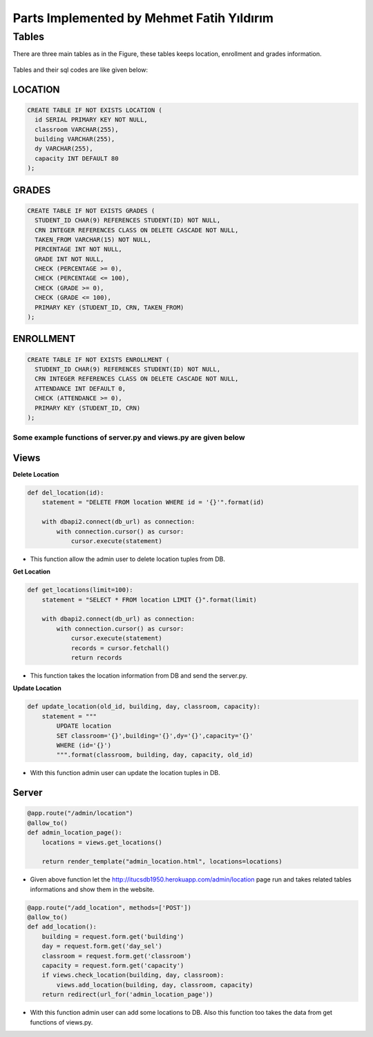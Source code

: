 Parts Implemented by Mehmet Fatih Yıldırım
==========================================

Tables
------

There are three main tables as in the Figure, these tables keeps location,
enrollment and grades information.

.. figure:: ../ss/fatih.jpg
  :scale: 70 %
  :alt: map to buried treasure

Tables and their sql codes are like given below:

LOCATION
^^^^^^^^
.. code-block:: sql

  CREATE TABLE IF NOT EXISTS LOCATION (
    id SERIAL PRIMARY KEY NOT NULL,
    classroom VARCHAR(255),
    building VARCHAR(255),
    dy VARCHAR(255),
    capacity INT DEFAULT 80
  );

.. figure:: ../ss/location.png
  :scale: 100 %
  :align: center
  :alt: map to buried treasure

GRADES
^^^^^^
.. code-block:: sql

  CREATE TABLE IF NOT EXISTS GRADES (
    STUDENT_ID CHAR(9) REFERENCES STUDENT(ID) NOT NULL,
    CRN INTEGER REFERENCES CLASS ON DELETE CASCADE NOT NULL,
    TAKEN_FROM VARCHAR(15) NOT NULL,
    PERCENTAGE INT NOT NULL,
    GRADE INT NOT NULL,
    CHECK (PERCENTAGE >= 0),
    CHECK (PERCENTAGE <= 100),
    CHECK (GRADE >= 0),
    CHECK (GRADE <= 100),
    PRIMARY KEY (STUDENT_ID, CRN, TAKEN_FROM)
  );

.. figure:: ../ss/grades.png
  :scale: 100 %
  :align: center
  :alt: map to buried treasure

ENROLLMENT
^^^^^^^^^^

.. code-block:: sql

  CREATE TABLE IF NOT EXISTS ENROLLMENT (
    STUDENT_ID CHAR(9) REFERENCES STUDENT(ID) NOT NULL,
    CRN INTEGER REFERENCES CLASS ON DELETE CASCADE NOT NULL,
    ATTENDANCE INT DEFAULT 0,
    CHECK (ATTENDANCE >= 0),
    PRIMARY KEY (STUDENT_ID, CRN)
  );

.. figure:: ../ss/enrollment.png
  :scale: 100 %
  :align: center
  :alt: map to buried treasure

Some example functions of server.py and views.py are given below
++++++++++++++++++++++++++++++++++++++++++++++++++++++++++++++++

Views
^^^^^^

**Delete Location**

.. code-block:: python

    def del_location(id):
        statement = "DELETE FROM location WHERE id = '{}'".format(id)

        with dbapi2.connect(db_url) as connection:
            with connection.cursor() as cursor:
                cursor.execute(statement)


* This function allow the admin user to delete location tuples from DB.

**Get Location**

.. code-block:: python

    def get_locations(limit=100):
        statement = "SELECT * FROM location LIMIT {}".format(limit)

        with dbapi2.connect(db_url) as connection:
            with connection.cursor() as cursor:
                cursor.execute(statement)
                records = cursor.fetchall()
                return records

* This function takes the location information from DB and send the server.py.

**Update Location**

.. code-block:: python

    def update_location(old_id, building, day, classroom, capacity):
        statement = """
            UPDATE location
            SET classroom='{}',building='{}',dy='{}',capacity='{}'
            WHERE (id='{}')
            """.format(classroom, building, day, capacity, old_id)

* With this function admin user can update the location tuples in DB.


Server
^^^^^^

.. code-block:: python

    @app.route("/admin/location")
    @allow_to()
    def admin_location_page():
        locations = views.get_locations()

        return render_template("admin_location.html", locations=locations)

* Given above function let the http://itucsdb1950.herokuapp.com/admin/location page run and takes related tables informations and show them in the website.

.. code-block:: python

    @app.route("/add_location", methods=['POST'])
    @allow_to()
    def add_location():
        building = request.form.get('building')
        day = request.form.get('day_sel')
        classroom = request.form.get('classroom')
        capacity = request.form.get('capacity')
        if views.check_location(building, day, classroom):
            views.add_location(building, day, classroom, capacity)
        return redirect(url_for('admin_location_page'))

* With this function admin user can add some locations to DB. Also this function too takes the data from get functions of views.py.